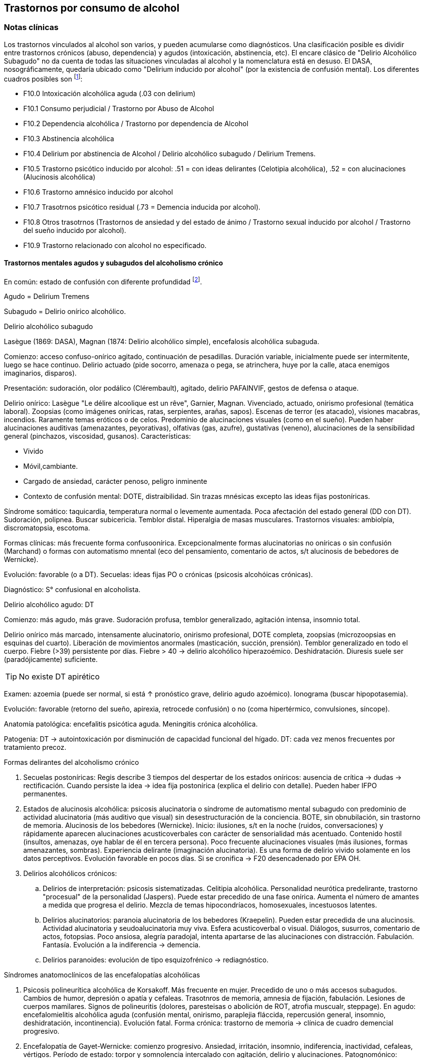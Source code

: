 == Trastornos por consumo de alcohol

=== Notas clínicas

Los trastornos vinculados al alcohol son varios, y pueden acumularse como diagnósticos. Una clasificación posible es dividir entre trastornos crónicos (abuso, dependencia) y agudos (intoxicación, abstinencia, etc). El encare clásico de "Delirio Alcohólico Subagudo" no da cuenta de todas las situaciones vinculadas al alcohol y la nomenclatura está en desuso. El DASA, nosográficamente, quedaría ubicado como "Delirium inducido por alcohol" (por la existencia de confusión mental). Los diferentes cuadros posibles son footnote:[Guía de Bolsillo de la Clasificación CIE-10: Clasificación de los Trastornos Mentales y del Comportamiento. Ed. Médica Panamericana, 2000.]:

* F10.0 Intoxicación alcohólica aguda (.03 con delirium)
* F10.1 Consumo perjudicial / Trastorno por Abuso de Alcohol
* F10.2 Dependencia alcohólica / Trastorno por dependencia de Alcohol
* F10.3 Abstinencia alcohólica
* F10.4 Delirium por abstinencia de Alcohol / Delirio alcohólico subagudo / Delirium Tremens.
* F10.5 Trastorno psicótico inducido por alcohol: .51 = con ideas delirantes (Celotipia alcohólica), .52 = con alucinaciones (Alucinosis alcohólica)
* F10.6 Trastorno amnésico inducido por alcohol
* F10.7 Trasotrnos psicótico residual (.73 = Demencia inducida por alcohol).
* F10.8 Otros trasotrnos (Trastornos de ansiedad y del estado de ánimo / Trastorno sexual inducido por alcohol / Trastorno del sueño inducido por alcohol).
* F10.9 Trastorno relacionado con alcohol no especificado.

==== Trastornos mentales agudos y subagudos del alcoholismo crónico
En común: estado de confusión con diferente profundidad footnote:[Ey, H., Bernard, P., & Brisset, C. (1975). Tratado de psiquiatría. In Tratado de psiquiatria (pp. 1091-1091).].

Agudo = Delirium Tremens

Subagudo = Delirio onírico alcohólico.

.Delirio alcohólico subagudo
Lasègue (1869: DASA), Magnan (1874: Delirio alcohólico simple), encefalosis alcohólica subaguda.

Comienzo: acceso confuso-onírico agitado, continuación de pesadillas. Duración variable, inicialmente puede ser intermitente, luego se hace continuo. Delirio actuado (pide socorro, amenaza o pega, se atrinchera, huye por la calle, ataca enemigos imaginarios, disparos).

Presentación: sudoración, olor podálico (Clérembault), agitado, delirio PAFAINVIF, gestos de defensa o ataque.

Delirio onírico: Lasègue "Le délire alcoolique est un rêve", Garnier, Magnan. Vivenciado, actuado, onirismo profesional (temática laboral). Zoopsias (como imágenes oníricas, ratas, serpientes, arañas, sapos). Escenas de terror (es atacado), visiones macabras, incendios. Raramente temas eróticos o de celos. Predominio de alucinaciones visuales (como en el sueño). Pueden haber alucinaciones auditivas (amenazantes, peyorativas), olfativas (gas, azufre), gustativas (veneno), alucinaciones de la sensibilidad general (pinchazos, viscosidad, gusanos). Características:

* Vivido
* Móvil,cambiante.
* Cargado de ansiedad, carácter penoso, peligro inminente
* Contexto de confusión mental: DOTE, distraibilidad. Sin trazas mnésicas excepto las ideas fijas postoníricas.

Síndrome somático: taquicardia, temperatura normal o levemente aumentada. Poca afectación del estado general (DD con DT). Sudoración, polipnea. Buscar subicericia. Temblor distal. Hiperalgia de masas musculares. Trastornos visuales: ambiolpía, discromatopsia, escotoma.

Formas clínicas: más frecuente forma confusoonírica. Excepcionalmente formas alucinatorias no oníricas o sin confusión (Marchand) o formas con automatismo mnental (eco del pensamiento, comentario de actos, s/t alucinosis de bebedores de Wernicke).

Evolución: favorable (o a DT). Secuelas: ideas fijas PO o crónicas (psicosis alcohóicas crónicas).

Diagnóstico: S° confusional en alcoholista.

.Delirio alcohólico agudo: DT
Comienzo: más agudo, más grave. Sudoración profusa, temblor generalizado, agitación intensa, insomnio total.

Delirio onírico más marcado, intensamente alucinatorio, onirismo profesional, DOTE completa, zoopsias (microzoopsias en esquinas del cuarto). Liberación de movimientos anormales (masticación, succión, prensión). Temblor generalizado en todo el cuerpo. Fiebre (>39) persistente por días. Fiebre > 40 → delirio alcohólico hiperazoémico. Deshidratación. Diuresis suele ser (paradójicamente) suficiente.


TIP: No existe DT apirético


Examen: azoemia (puede ser normal, si está ↑ pronóstico grave, delirio agudo azoémico). Ionograma (buscar hipopotasemia).

Evolución: favorable (retorno del sueño, apirexia, retrocede confusión) o no (coma hipertérmico, convulsiones, síncope).

Anatomía patológica: encefalitis psicótica aguda. Meningitis crónica alcohólica.

Patogenia: DT → autointoxicación por disminución de capacidad funcional del hígado. DT: cada vez menos frecuentes por tratamiento precoz.

.Formas delirantes del alcoholismo crónico
. Secuelas postoníricas: Regis describe 3 tiempos del despertar de los estados oníricos: ausencia de crítica → dudas → rectificación. Cuando persiste la idea → idea fija postonírica (explica el delirio con detalle). Pueden haber IFPO permanentes.
. Estados de alucinosis alcohólica: psicosis alucinatoria o síndrome de automatismo mental subagudo con predominio de actividad alucinatoria (más auditivo que visual) sin desestructuración de la conciencia. BOTE, sin obnubilación, sin trastorno de memoria. Alucinosis de los bebedores (Wernicke). Inicio: ilusiones, s/t en la noche (ruidos, conversaciones) y rápidamente aparecen alucinaciones acusticoverbales con carácter de sensorialidad más acentuado. Contenido hostil (insultos, amenazas, oye hablar de él en tercera persona). Poco frecuente alucinaciones visuales (más ilusiones, formas amenazantes, sombras). Experiencia delirante (imaginación alucinatoria). Es una forma de delirio vivido solamente en los datos perceptivos. Evolución favorable en pocos días. Si se cronifica → F20 desencadenado por EPA OH.
. Delirios alcohólicos crónicos:
.. Delirios de interpretación: psicosis sistematizadas. Celitipia alcohólica. Personalidad neurótica predelirante, trastorno "procesual" de la personalidad (Jaspers). Puede estar precedido de una fase onírica. Aumenta el número de amantes a medida que progresa el delirio. Mezcla de temas hipocondríacos, homosexuales, incestuosos latentes.
.. Delirios alucinatorios: paranoia alucinatoria de los bebedores (Kraepelin). Pueden estar precedida de una alucinosis. Actividad alucinatoria y seudoalucinatoria muy viva. Esfera acusticoverbal o visual. Diálogos, susurros, comentario de actos, fotopsias. Poco ansiosa, alegría paradojal, intenta apartarse de las alucinaciones con distracción. Fabulación. Fantasía. Evolución a la indiferencia → demencia.
.. Delirios paranoides: evolución de tipo esquizofrénico → rediagnóstico.

.Síndromes anatomoclínicos de las encefalopatías alcohólicas
. Psicosis polineurítica alcohólica de Korsakoff. Más frecuente en mujer. Precedido de uno o más accesos subagudos. Cambios de humor, depresión o apatía y cefaleas. Trasotnros de memoria, amnesia de fijación, fabulación. Lesiones de cuerpos mamilares. Signos de polineuritis (dolores, paresteisas o abolición de ROT, atrofia muscualr, steppage). En agudo: encefalomielitis alcohólica aguda (confusión mental, onirismo, paraplejia fláccida, repercusión general, insomnio, deshidratación, incontinencia). Evolución fatal. Forma crónica: trastorno de memoria → clínica de cuadro demencial progresivo.
. Encefalopatía de Gayet-Wernicke: comienzo progresivo. Ansiedad, irritación, insomnio, indiferencia, inactividad, cefaleas, vértigos. Período de estado: torpor y somnolencia intercalado con agitación, delirio y alucinaciones. Patognomónico: trastorno oculares (parálisis de los movimientos de los globos, descenso de la agudeza visual, fotofobia, nistagmo, contractura de tipo meningítico). Evolución en 10-15 días al coma y muerte. Remite con tratamiento.
. Encefalopatía alcohólica portocava: F10 + cirrosis + trastornos de conciencia, trastoirnos del humor (apatía, irritabilidad, despreocupación pueril) + flapping tremor (batimiento de alas con flexión y extensión de los dedos), cierta hipotonía muscuilar. Duración breve, coma reversible. Hiperamoniemia (aumento de producción, disminución de la eliminación por insuficiencia hepática) → interrupción del ciclo de Krebs.

.Demencias alcohólicas
Predominio de apatía y degradación social. "Demencia ética". Puede haber regresión luego de tratamiento prolongado. Puede tomar forma de seudoparálisis general alcohólica (si se acompaña de temblor, disartria, anisocoria, indiferencia).

=== Encare

==== Agrupación sindromática

Va a depender del trastorno

A= Agudo, C= Crónico, R= Recurrente

[options="header"]
|======
|Diagnóstico|Conductual|Confusional|Abstinencia|Delirante|Alt.Percep.|Defic.Intel.
|Intoxicación|A+C|||||
|Delirium|C|A||A|A|
|Abuso|C|||||
|Dependencia|C||A/R|||
|Abstinencia|C||A|||
|Psicosis|C|||C||
|Amnésico|C|||||C
|Demencia|C|||||C
|======

===== Síndrome confuso-onírico

De instalación brusca, de X tiempo de evolución, con síntomas fluctuantes.

.Síndrome confusional
Donde destacamos las fluctuaciones en la sintomatología que pasamos a detallar dada por trastornos en (COMA): Conciencia: no presentifica (siendo incapaz de organizar el aquí y ahora), embotamiento, obnubilación, que muestra falta de lucidez y claridad del campo de la conciencia, con imposibilidad para efectuar una síntesis adecuada de los contenidos psíquicos, los cuales se confunden y aglutinan. A partir de este tras-torno fundamental derivan los otros elementos del síndrome. Orientación: desorientación TE con autopsíquica generalmente conservada. Memoria: falsos reconocimientos, alteraciones en la memoria de fijación, evocación laboriosa, fabulación. Atención: deficiente tanto en su modalidad voluntaria como espontánea. El paciente en un esfuerzo por poner en orden su síntesis mental alterada hace intentos por salir del embotamiento y orientarse lo que se manifiesta por una perplejidad ansiosa. Esta confusión se acompaña de trastornos perceptivos típicos que configuran un delirio de características peculiares que pasamos a analizar. Predisponen a confusión: edad avanzada, lesión SNC (demencia, etc.), abstinencia de sustancia, que-maduras, cirugía, etc.

.Síndrome onírico
Dado en: Lo vivencial: por vivencias mórbidas, de instalación aguda, incompartibles, irreductibles a la lógica, que han perdido el juicio de realidad, que se instalan sobre esta incapacidad del paciente de reconocer lo externo. A temática: persecutoria, de daño y perjuicio, profesional, erótica, místicas, celos. A mecanismo: alucinatorio (visual: zoopsias), ilusiones (dismorfopsias, dismegalopsias). Mal sistematizadas: sus componentes no guardan una relación lógica entre sí, presentan movilidad, carácter cambiante y míni-ma organización. No presentan hilo argumental. Lo conductual: con conductas de deambulación, peleas con personas imaginarias, agresión, defenestración, huida. Definimos este delirio como onírico por las siguientes características: • Profusión de alucinaciones de tipo escenográfico semejante a sueños • Afectividad y psicomotricidad acompañan uniformemente en forma de agitación y ansiedad • Adhesión al delirio: actuado, ejecutado y vivido. • Fluctuante: se presenta en oleadas tomando el pensamiento del paciente en sacabocados, por momentos el paciente recobra su lucidez • Exacerbación nocturna con de agitación y ansiedad fases hipnagógicas ansiosas y atormentadoras.

.Fenómenos acompañantes
Excitación psicomotriz. Humor y afectividad. Lenguaje caótico, desordenado.

===== Síndrome de abstinencia

Actual o retrospectivo. Definido por la aparición (en horas o días) de sintomatología luego de interrupción o disminución de ingesta alcohólica abundante previa, con (bastan 2) hiperactividad autonómica (sudoración, taquicardia), temblor distal de manos, insomnio, náuseas o vómitos, alucinaciones visuales / táctiles / auditivas o ilusiones, agitación psicomotora, ansiedad, crisis comiciales de gran mal. 3. Síndrome conductual 1. Cuadro actual: lo relacionado al MC, CB y pragmatismos. 2. Curso de vida: trastornos conductuales si existen. Alcoholista de larga data con pérdida del control e impulso a la embriaguez con elementos de abstinencia que calman con la ingesta (nombrarlos), con elementos que hablan de tolerancia (nombrarlos) o tolerancia inversa (nombrarlos), con consumo persistente a pesar de las consecuencias del mismo. 4. síndrome somático Sudoración, PNM (temblor), CV (central y periférico), toxiinfeccioso (fiebre, tos, expectoración), endócrino. Puede incluirse en un síndrome de abstinencia.

==== Personalidad y nivel
Nivel: Cualquiera.

Personalidad: dependiente, paranoico. Dificultad en evaluación de rasgos por el alcoholismo.

==== Diagnóstico positivo

===== Nosografía clásica

En el caso de Delirio Alcohólico Subagudo: Psicosis → Aguda → Confuso-onírica (por el síndrome confuso-onírico analizado, es un diagnóstico inespecífico en lo nosográfico que reconoce una causa orgánica desencadenante) → de causa alcohólica por tratarse de un alcohólico crónico con dependencia severa al alcohol.

En contexto de:

* ingesta excesiva, mayor a usos dietéticos usuales, dado por cantidad y pauta (ej: diario y solitario).
* de X años de evolución
* con pérdida del control del consumo con incapacidad para abstenerse
* con S. de abstinencia ante el cese o disminución del consumo (consume para evitarlo)
* por presentar tolerancia: necesita ingesta para lograr los mismos efectos o alcanza la embriaguez con menores cantidades que antes
* con trastornos mnésicos (black out, palimpsestos)
* abandonando otras fuentes de placer
* persiste con el consumo a pesar de consecuencias adversas (pragmatismos, orgánicas)

Por lo que decimos que se trata de un paciente con dependencia al alcohol (leve, moderada, severa) por la cantidad de síntomas y por el deterioro FA SE SO LA Corresponde a un alcoholismo: Tipo Jellineck Alonso-Fernández Alfa Sintomático, secundario a otro trastorno psiquiátrico Beta Sin síndrome de abstinencia, sin tolerancia pero con repercusión orgánica extra cerebral Gamma Tolerancia, dependencia, abstinencia, falta de control, impulso a la embriaguez. Bebedor irregular, acoholómano. Delta Tolerancia, dependencia, abstinencia, incapacidad de abstención, no existe pérdida de control. Bebedor excesivo regular

Con estos elementos hacemos diagnóstico de DELIRIO ALCOHÓLICO SUBAGUDO por tratarse de un alcoholista crónico con modificaciones en la ingesta (aumento, suspensión brusca, mantenimiento) y por el Sº confuso-onírico analizado, donde se destaca la presencia de temblores, sudoración y zoopsias (típicas alteraciones del onirismo alcohólico). Destacamos la existencia de factores de comorbilidad tales como: • adolescentes: intoxicación aguda, abstinencia de drogas, TEC, postQ. • adulto: cuadros MQ, intoxicación alcohólica/abstinencia, psicofármacos. • anciano: adulto + estresores previamente bien tolerados (postQ, EPOC, arritmia), enfermedad cerebrovascular (lo + frecuente).

===== DSM IV

Eje I. Caben varias posibilidades de codificación según la semiología presente: ver notas al inicio. Ejemplos: . Delirium por intoxicación por alcohol (DASA). . Delirium por abstinencia de alcohol (Del Alc Subag). . Trastorno psicótico inducido por alcohol, con ideas delirantes. . Trastorno psicótico inducido por alcohol, con alucinaciones. . Trastorno psicótico inducido por alcohol: con alucinaciones / con ideas delirantes.

==== Diagnósticos diferenciales

* DELIRIUM TREMENS: no pensamos ya que en este cuadro confusional agudo existe: > gravedad con deshidratación, alteraciones HE, alteraciones NV con temperatura de 40º, taquicardia, sudoración, PA. • temblor importante • agitación intensa y agotadora • insomnio casi total
* Otras causas de confusión mental: no pensamos: enfermedades médicas, otras sustancias.
* Encefalopatía por derivación porto-cava: se trata de una descompensación de una hepatopatía crónica por hiperamoniemia, que se presenta como un trastorno de conciencia que por lo general agrega ictericia, ante un estrés físico grave (ej.: hemorragia digestiva).
* Encefalopatía de Wernicke: en la cual se presenta confusión grave pero que agrega síntomas neurológicos: nistagmo, oftalmoplejia del III par, ataxia.
* Alucinosis alcohólica: que también ocurre ante supresión/aumento de la ingesta alcohólica, pero en donde no existe confusión, puede haber una alteración leve de la conciencia, las alucinaciones son s/t Auditivo-verbales, de amenaza alucinatoria, hay cierta crítica a ellas y carece de correlato somático.
* No pensamos que se trate de otras psicosis agudas (afectivas o delirantes) por el importante trastorno de conciencia y las características oníricas del delirio.

==== Diagnóstico etiopatogénico y psicopatológico

.Del cuadro actual
* Abstinencia
* Causas intercurrentes (infecciones, cirugía, TEC)

El delirio comporta para Ey aspectos negativos y positivos, estando presente una desestructuración de la conciencia.

.De la intoxicación crónica

Biológico: dependencia biológica manifestada en el síndrome de abstinencia, predisposición hereditaria (padre).

Psicosocial: 1º social y luego reitera y aumenta la ingesta para evitar experiencias displacenteras.

* intolerancia a situaciones disfóricas
* búsqueda del placer
* tendencia a la satisfacción oral

Existirían rasgos que favorecen (terreno de personalidad predisponente): dependencia, intolerancia a las frustraciones, trastorno profundo de vínculos, abandono, mal manejo de la agresividad. También son predisponentes: cuadros afectivos previos, ansiedad. Marcar si existe:

* identificación con padre alcohólico
* conducta aprendida con pautas conductuales y modo de relación

Psicopatología - etiopatogenia

Considerar los siguientes factores:

* conductual: refuerzo positivo/negativo.
* social: refuerzo social, subculturas.
* genéticos: riesgo x 4 en hijos de alcohólicos, si hay AF: inicio precoz, más trastornos conductuales, peor pronóstico, formas más graves.
* biológicos: neurotransmisores.
* psicoanálisis: Superyo punitivo, fijación a etapa oral.
* comorbilidad: depresión, ansiedad, trastornos de la personalidad.
* historia infantil: trastorno por déficit de atención/hiperactividad.

==== Paraclínica

Descartar comorbilidad:

* neurológico: TEC con HSC
* infeccioso: s/t renal y respiratorio
* medio interno: deshidratación

===== Biológico

Examen físico exhaustivo:

* PyM: ictericia, equimosis, anemia, hidratación, estigmas de alcoholismo (angiomas, telangiectasias, palmas y plantas hepáticas, ginecomastia, disposición ginoide del vello pubiano, atrofia testicular).
* CV: dilatación cardíaca.
* PP: concomitancia con EPOC (asociación lesional)
* ABD: hepatomegalia, esplenomegalia, circulación colateral (HT portal, ascitis).
* PNM: parálisis horizontal de la mirada, tono muscular y sensibilidad, parestesias (polineuropatía de MMII - velocidad de conducción). Flapping o aleteo, rueda dentada, hiperreflexia, Síndrome cerebeloso (marcha). Fondo de ojo.

Examenes complementarios:

De suma importancia para detección de comorbilidad (infeccioso, neurológico, medio interno) y para valoración del alcoholismo.

* hemograma completo: anemia carencial por déficit nutricional, leucocitosis y VES [infecciones: hay aumento de susceptibilidad]).
* ionograma: ver Zn y Mg (cofactores de vitamina B).
* crasis sanguínea: s/t tiempo de protrombina que disminuye al disminuir la capacidad funcional del hígado.
* funcional y enzimograma hepático.
* PEF: hipoalbuminemia
* Glicemia, azo, crea, orina
* RxTx (neumopatía por aspiración)
* TAC: hematoma subdural crónico, atrofia cortical (se desconoce su relación con OH).

Exámenes complementarios para detección de consumo:

* Alcoholemia: valores > 50 mg/100ml sugiere consumo de riesgo. Valores > 150 mg/100 ml sugieren existencia de tolerancia (y por lo tanto de dependencia).
* GGT (alta especificidad pero baja sensibilidad), dado que la ingestión aguda no modifica sus valores, es un indicador de consumo perjudicial habitual (consumo > a 40-80 g/día en ausencia de hepatopatía). Cifras de GGT de Nx3 se consideran valores muy sugestivos de consumo perjudicial. Para monitorizar la abstinencia: las cifras disminuyen a un 50% en 5-7 días y se normalizan a las 4-8 semanas del cese de la ingesta (vuelven a aumentar si se reanuda el consumo). Pueden haber valores elevados en hepatopatías no alcohólicas o x fármacos.
* Volumen corpuscular medio (alta especificidad, baja sensibilidad): aumentado en el 70-90% de pacientes alcohólicos, con consumos superiores a 60 g/día x períodos prolongados. Luego de la sus-pensión de la ingesta, disminuye a los 90 días aproximadamente. Aumenta nuevamente en caso de que se reinicie la ingesta.
* Otros: relación AST/ALT, Transferrina deficiente en hidratos de carbono.

===== Psicológico

Afianzar vínculo, obtener más datos.

===== Social

Familiar, datos anteriores, etc.

=== Tratamiento

El tratamiento debe ser individualizado ajustando el enfoque a las características del paciente y del equipo tratante.

==== Cuadro Actual

Depende del diagnóstico

* F10.00 Intoxicación alcohólica aguda. Sedación con haloperidol 5 mg IM a repetir. Tiamina IM si hay que hacer hidratación con SGF. MdeC si es necesario.
* F10.03 Delirium por intoxicación por Alcohol. Haloperidol IM + Tiaprida IM + Hidratación.
* F10.1- Consumo perjudicial / Trastorno por Abuso de Alcohol: en caso de consumo con patrón compulsivo, plantearse uso de Topiramato en dosis progresivas, comenzando con 50 mg/día, aumentando 50 mg cada semana hasta 300 mg/día[kenna2009review].
* F10.2x Dependencia alcohólica / Trastorno por dependencia de Alcohol Naltrexona 50 mg/día, o Topiramato, en dosis progresivas hasta 300 mg/día, en 2 tomas.
* F10.3- Abstinencia alcohólica BZD de vida media larga v/o (si no hay hepatopatía): Diazepam 10-20 mg/día v/o. En caso de toque hepático: Lorazepam.
* F10.4- Delirium por abstinencia de Alcohol / Delirio alcohólico subagudo. Haloperidol IM + Lorazepam IM + Vitaminoterapia IM + Hidratación.
* F10.51 Trastorno psicótico inducido por alcohol (con ideas delirantes)/ Celotipia alcohólica: Risperidona VO.
* F10.52 Trastorno psicótico inducido por alcohol (con alucinaciones) / Alucinosis alcohólica Según gravedad: Risperidona VO o Haloperidol IM.
* F10.6- Trastorno amnésico inducido por alcohol Vitaminoterapia (complejo B) + Nootrópicos a dosis altas.
* F10.73 Demencia inducida por alcohol. Vitaminoterapia + tratamiento de demencias.
* F10.8- Trastornos de ansiedad y del estado de ánimo en alcohólicos / Trastorno sexual inducido por alcohol / Trastorno del sueño inducido por alcohol: ver encares respectivos. Para ansiedad: primera línea = Buspirona (evitar BZD). Para depresión ISRS.

Fármacos específicos

Topiramato: es una molécula similar a la fructosa, con propiedades anticonvulsivantes, aumenta la actividad neuronal facilitada por GABA-A y simultáneamente antagoniza los receptores AMPA y kainato-glutamato lo que puede disminuir la liberación de dopamina inducida por alcohol en el núcleo accumbens. Teóricamente el aumento de la inhibición GABA de las neuronas dopaminérgicas del núcleo accumbens interferiría con el agonismo exitatorio glutamatérgico característico del alcoholismo crónico y atenuaría la actividad dopaminérgica mesolímbica. Esto atenuaría los efectos de recompensa de la ingesta de alcohol. Secundariamente tendría acción neuroprotectora sobre el aumentode la actividad glutamatérgica ocasionada por la ingesta crónica de alcohol. Por su acción anticonvulsivante, se comporta secundariamente como protector del umbral convulsivo en un proceso de abstinencia.

En todos los casos: mantener abstinencia alcohólica + intervenciones psicosociales + vitaminoterapia v/o.

Ejemplo de pauta de tratamiento: Delirio Alcohólico Subagudo DAS: Urgencia médica con riesgo vital. DT: CTI. Directivas: . inmediato: calmar agitación, yugular delirio, compensación del punto de vista general . largo plazo: tratamiento de la enfermedad de fondo Tratamiento de la confusión mental en general: . corregir agente causal . corrección de factores intercurrentes, funciones vitales, psiquiátrico sintomático Mantener la internación con controles diarios, monitoreo de síntomas. Equipo multidisciplinario. Medidas de sostén: control de signos vitales mantener abstinencia nutrición, reposo iluminación medidas de orientación de realidad (reloj, calendario, iluminación, acompañante a permanencia). En caso de riesgo de existencia de agitación marcada, intentos de quitarse la vía que instalaremos, au-to/heteroagresividad, fugas, instauraremos medidas de contención a cargo de personal entrenado (según normas del MSP).

Medidas específicas

Bajar la fiebre (si hay): Dipirona, medidas físicas.

Hidratación, abundantes líquidos v/o. Si hay deshidratación (fiebre, diaforesis, vómitos, diarreas, san-grados, pliegue perezoso, agitación) VVP + 1000 cc SGF c/8 hs (o hidratación rápida con 1 l en 2 hs., 1 l en 6 hs y 1 l hasta completar las 24 horas.) Previamente administraremos Tiamina ya que la glucosa aumenta los requerimientos de ésta en el SNC, pudiendo precipitar una encefalopatía de Wernicke.

Sedación: fundamental para: tratar la agitación, prevenir la progresión a DT, alivio sintomático, facilitar tratamiento. El fármaco a usar dependerá de si aparece durante la intoxicación o en abstinencia.
a. Intoxicación: no usar BZD por riesgo de agravar depresión respiratoria. Usar NLS (Levomepromazina 25 mg i/m a repetir, sabiendo de cierto riesgo dado que baja el umbral convulsivo) o Tiapridal 1 amp (100 mg) cada 6-8 horas. Luego que ceda la intoxicación, pasamos a benzodiacepinas para evitar el síndrome de abstinencia.
b. Abstinencia: Por ser el alcoholismo favorecedor de una malabsorción crónica, comenzaremos con vía intramuscular: Lorazepam 1 amp (4 mg) cada 6-8 hs. Tan pronto como sea posible usaremos la vía oral, teniendo 2 posibilidades:

* Si no hay elementos en contra: Diazepam 15-20 mg/día en 3 dosis v/o 5-5-10 mg a regular según evolución, tolerancia.
* En caso de: agitación intensa, anciano, FH alterado, alteración de tiempo protrombina, hipoalbuminemia usamos una benzodiacepina de vida media más corta y sin metabolitos activos como el Lorazepam 2 mg c/4-6 hs v/o a regular por evolución (no afectado su metabolismo por 1º paso hepático, no tiene metabolismos activos, no tiene efecto acumulativo). En caso de que el síndrome de abstinencia sea intenso y domine el cuadro, existen pautas de tratamiento con benzodiacepinas, una de las más usadas es con Diazepam en un esquema de 4 días:
* Día 1: 20 mg cada 6 horas
* Día 2: 20 mg cada 8 horas
* Día 3: 20 mg cada 12 horas
* Día 4: 20 mg en 24 horas.
Alternativas: Clometiazol, Tetrabamato.

Haloperidol: NL incisivo con acción sobre el delirio, contribuyendo a la sedación. Alta potencia con poco efecto sobre: ritmo y contractilidad cardíaca, resistencia vascular periférica, actividad respiratoria. Dosis: 2,5 mg H8 + 5 mg i/m H20 que iremos ajustando según respuesta.
Tiapridal: no es de 1ª elección. Derivado de NL con poco efecto EP, que no da depresión de conciencia. Activo frente a agitación, contribuye a la sedación. Indicaciones : • si no anda con BZD • si hay insuficiencia respiratoria • usado s/t en DT • si hubo TEC (por posibilidad de efecto paradojal de BZD) Dosis: 400 mg v/o en 4 dosis, o 300 mg i/m (1 amp de 100 cada 8), 1 amp de 100 en 1 l suero cada 8 que iremos según respuesta a 900-1200 mg.

En suma:

. Paciente normal: Diazepam 5-5-10 v/o
. Baja tolerancia: Lorazepam 2 mg v/o c/6-8 hs
. Condiciones especiales: Tiapridal 100 mg v/o c/6-8

En cuanto el cuadro agudo se estabilice pasaremos la medicación a vía oral.

==== A largo plazo

.Tratamiento de la dependencia de alcohol

Naltrexona: antagonista opiáceo que actúa por bloqueo del sistema opioide endógeno (delta y mu) reduciendo la apetencia por el alcohol. Previo a eso nos aseguraremos que el paciente tiene voluntad de continuar el tratamiento, descartaremos consumo de opioides en los 10 días previos y descartaremos la existencia de insuficiencia renal o hepática así como de hepatitis en curso y embarazo. El funcional hepático debe tener valores menores a los normales x 3, con bilirrubina a niveles normales. La dosis inicial es igual a la de mantenimiento, de 50 mg/día en una sola toma. De aparecer efectos secundarios (náuseas, mialgias, insomnio, dolores osteoarticulares) se puede bajar la dosis a 25 mg/día. El tratamiento debe prolongarse por 12 semanas, con controles con examen físico, funcional y enzimograma hepático (semanas 2, 4, 8 y 12).

En caso de haber síntomas depresivos, valoraremos el uso de antidepresivos de tipo ISRS a dosis están-dar (Paroxetina y Fluvoxamina > Sertralina y Citalopram > Fluoxetina). Si bien la frecuencia de síntomas depresivos durante la abstinencia es alta, la gran mayoría remiten en forma espontánea, no requiriendo AD. Los antidepresivos pueden ser de utilidad para mantener la abstinencia, lo que aún no está totalmente demostrado.

En caso de Celotipia alcohólica, los antipsicóticos deben usarse de forma prolongada dada la cronicidad del proceso.

Si se usaron benzodiacepinas, disminuirlas de forma gradual (paciente con tendencia a adicciones), pudiendo usar Buspirona 20-40 mg/día en 1-2 tomas, sabiendo que tiene una latencia de hasta 2 semanas para su efecto ansiolítico. En caso de síntomas de ansiedad-angustia: se prefiere la Buspirona a las benzodiacepinas.

Para monitorizar la abstinencia puede recurrirse a la paraclínica:

* Hemograma: el VCM se normaliza a los 90 días de abstinencia.
* Funcional y enzimograma hepático: la GGT disminuye a un 50% a los 7 días de abstinencia.

.Psicológico

Cuadro actual: entrevistas de apoyo con seguimiento estricto.

A largo plazo: podría ser de utilidad la TCC con uso de múltiples estrategias: terapia conductual de pareja, estrategias de refuerzo social, entrenamiento en autocontrol, entrenamiento en habilidades sociales y técnicas de control de estrés.

.Social

Entre fluctuaciones de semilucidez, ofrecer un marco orientador por parte de la familia. A largo plazo: conectar con grupos de autogestión como AA, que contribuye a la continentación y abstinencia del alcohólico, para lo cual es fundamental obtener la cooperación del paciente y la adquisición por parte de éste de conciencia de su alcoholismo como enfermedad crónica. También es fundamental la psicoeducación de la familia con respecto del alcoholismo y conexión con AlAnon, grupo de familiares de alcohólicos, de utilidad para dar apoyo, continentación y adecuado manejo de la culpa y autoestima.

=== Evolución y pronóstico

Inmediato DAS: evolución favorable hacia la curación en pocos días, favorecido por la terapéutica. Más raramente:

* DT: 5-10% mortalidad (infección, arritmias, disionías)
* Secuelas: transitorias (ideas fijas postoníricas), crónicas (psicosis alcohólica crónica)

Depende del éxito del tratamiento etiológico y sujeto a la reversibilidad de éste. Tiende a la curación sin secuelas. Puede ocurrir una fase de "despertar" luego de oscilaciones con ideas fijas postoníricas que desaparecen en días Pueden quedar ideas permanentes postoníricas (delirio de evocación de la experiencia confuso-onírica). Pueden ocurrir recaídas provocadas por factores etiológicos concurrentes (infecciones, emociones, par-tos) Alejado Depende del alcoholismo, enfermedad crónica con frecuentes recaídas. El pronóstico depende de la abstinencia. De no lograrse las complicaciones pueden ser:

. Orgánicas:
.. digestivas: hemorragias, esofagitis, gastritis, cirrosis, ulcus, pancreatitis
.. hematológicas: anemia
.. neurológicas: polineuritis, traumatismos, degeneración cerebelosa, miopatía
.. CV: HTA, miocardiopatía dilatada
. Psiquiátricos:
.. intoxicación aguda y sus complicaciones (accidentes, homicidios, suicidios)
.. abstinencia
.. déficit de tiamina Wernicke, Korsakoff
.. alucinosis
.. intoxicación crónica: Korsakoff, demencia, psicosis alcohólica.
. Sociales: deterioro FA SE SO LA Estado de vulnerabilidad encefálica que puede desencadenar nuevos episodios ante aparición de factores comórbidos con los consiguientes riesgos y complicaciones. Depende de la compensación del trastorno (por ej. CV).

=== Bibliografía
* Kaplan
* Galanter
* DSM IV
* RTM II
* Farmanuario
* Encares Dr. Curbelo, Dr Escobal
* Aportes de encares del Dr. Fridlenderis (se completa clasificación de Jellinek).
